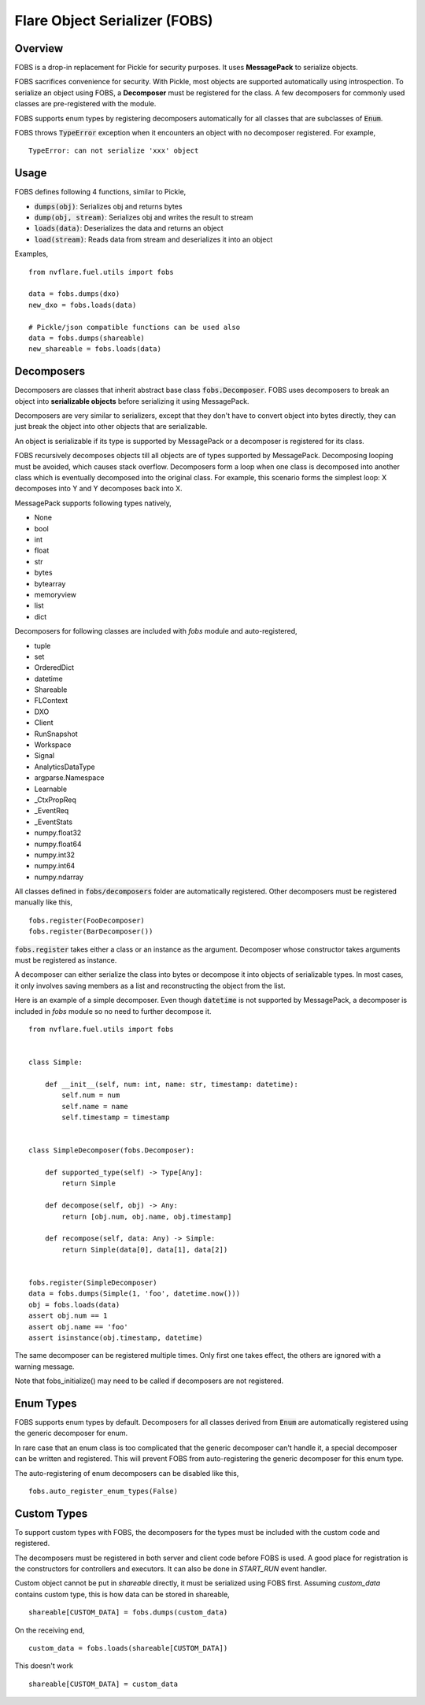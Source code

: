 Flare Object Serializer (FOBS)
==============================


Overview
--------

FOBS is a drop-in replacement for Pickle for security purposes. It uses **MessagePack** to
serialize objects.

FOBS sacrifices convenience for security. With Pickle, most objects are supported
automatically using introspection. To serialize an object using FOBS, a **Decomposer**
must be registered for the class. A few decomposers for commonly used classes are
pre-registered with the module.

FOBS supports enum types by registering decomposers automatically for all classes that
are subclasses of :code:`Enum`.

FOBS throws :code:`TypeError` exception when it encounters an object with no decomposer
registered. For example,
::
    TypeError: can not serialize 'xxx' object

Usage
-----

FOBS defines following 4 functions, similar to Pickle,

* :code:`dumps(obj)`: Serializes obj and returns bytes
* :code:`dump(obj, stream)`: Serializes obj and writes the result to stream
* :code:`loads(data)`: Deserializes the data and returns an object
* :code:`load(stream)`: Reads data from stream and deserializes it into an object


Examples,
::

    from nvflare.fuel.utils import fobs

    data = fobs.dumps(dxo)
    new_dxo = fobs.loads(data)

    # Pickle/json compatible functions can be used also
    data = fobs.dumps(shareable)
    new_shareable = fobs.loads(data)

Decomposers
-----------

Decomposers are classes that inherit abstract base class :code:`fobs.Decomposer`. FOBS
uses decomposers to break an object into **serializable objects** before serializing it
using MessagePack.

Decomposers are very similar to serializers, except that they don't have to convert object
into bytes directly, they can just break the object into other objects that are serializable.

An object is serializable if its type is supported by MessagePack or a decomposer is
registered for its class.

FOBS recursively decomposes objects till all objects are of types supported by MessagePack.
Decomposing looping must be avoided, which causes stack overflow. Decomposers form a loop
when one class is decomposed into another class which is eventually decomposed into the
original class. For example, this scenario forms the simplest loop: X decomposes into Y
and Y decomposes back into X.

MessagePack supports following types natively,

* None
* bool
* int
* float
* str
* bytes
* bytearray
* memoryview
* list
* dict

Decomposers for following classes are included with `fobs` module and auto-registered,

* tuple
* set
* OrderedDict
* datetime
* Shareable
* FLContext
* DXO
* Client
* RunSnapshot
* Workspace
* Signal
* AnalyticsDataType
* argparse.Namespace
* Learnable
* _CtxPropReq
* _EventReq
* _EventStats
* numpy.float32
* numpy.float64
* numpy.int32
* numpy.int64
* numpy.ndarray

All classes defined in :code:`fobs/decomposers` folder are automatically registered.
Other decomposers must be registered manually like this,

::

    fobs.register(FooDecomposer)
    fobs.register(BarDecomposer())


:code:`fobs.register` takes either a class or an instance as the argument. Decomposer whose
constructor takes arguments must be registered as instance.

A decomposer can either serialize the class into bytes or decompose it into objects of
serializable types. In most cases, it only involves saving members as a list and reconstructing
the object from the list.

Here is an example of a simple decomposer. Even though :code:`datetime` is not supported
by MessagePack, a decomposer is included in `fobs` module so no need to further decompose it.

::

    from nvflare.fuel.utils import fobs


    class Simple:

        def __init__(self, num: int, name: str, timestamp: datetime):
            self.num = num
            self.name = name
            self.timestamp = timestamp


    class SimpleDecomposer(fobs.Decomposer):

        def supported_type(self) -> Type[Any]:
            return Simple

        def decompose(self, obj) -> Any:
            return [obj.num, obj.name, obj.timestamp]

        def recompose(self, data: Any) -> Simple:
            return Simple(data[0], data[1], data[2])


    fobs.register(SimpleDecomposer)
    data = fobs.dumps(Simple(1, 'foo', datetime.now()))
    obj = fobs.loads(data)
    assert obj.num == 1
    assert obj.name == 'foo'
    assert isinstance(obj.timestamp, datetime)


The same decomposer can be registered multiple times. Only first one takes effect, the others
are ignored with a warning message.

Note that fobs_initialize() may need to be called if decomposers are not registered.

Enum Types
----------

FOBS supports enum types by default. Decomposers for all classes derived from :code:`Enum` are
automatically registered using the generic decomposer for enum.

In rare case that an enum class is too complicated that the generic decomposer can't
handle it, a special decomposer can be written and registered. This will prevent FOBS from
auto-registering the generic decomposer for this enum type.

The auto-registering of enum decomposers can be disabled like this,

::

    fobs.auto_register_enum_types(False)


Custom Types
------------

To support custom types with FOBS, the decomposers for the types must be included
with the custom code and registered.

The decomposers must be registered in both server and client code before FOBS is used.
A good place for registration is the constructors for controllers and executors. It
can also be done in `START_RUN` event handler.

Custom object cannot be put in `shareable` directly,
it must be serialized using FOBS first. Assuming `custom_data` contains custom type,
this is how data can be stored in shareable,
::
    shareable[CUSTOM_DATA] = fobs.dumps(custom_data)
On the receiving end,
::
    custom_data = fobs.loads(shareable[CUSTOM_DATA])

This doesn't work
::
    shareable[CUSTOM_DATA] = custom_data
